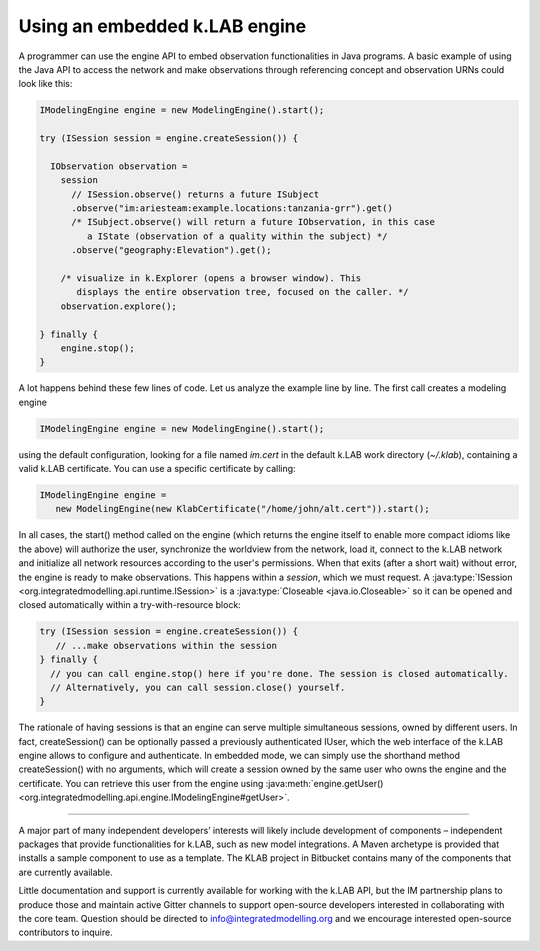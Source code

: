 Using an embedded k.LAB engine
==============================

A programmer can use the engine API to embed observation functionalities in Java programs. A basic example of using the Java API to access the network and make observations through referencing concept and observation URNs could look like this:

.. code-block:: java

    IModelingEngine engine = new ModelingEngine().start();

    try (ISession session = engine.createSession()) {
      
      IObservation observation = 
        session
          // ISession.observe() returns a future ISubject
          .observe("im:ariesteam:example.locations:tanzania-grr").get()
          /* ISubject.observe() will return a future IObservation, in this case 
             a IState (observation of a quality within the subject) */
          .observe("geography:Elevation").get();

        /* visualize in k.Explorer (opens a browser window). This
           displays the entire observation tree, focused on the caller. */
        observation.explore();

    } finally {
        engine.stop();
    }

A lot happens behind these few lines of code. Let us analyze the example line by line. The first call creates a modeling engine

.. code-block:: java

    IModelingEngine engine = new ModelingEngine().start();

using the default configuration, looking for a file named `im.cert` in the default k.LAB work directory (`~/.klab`), containing a valid k.LAB certificate. You can use a specific certificate by calling:

.. code-block:: java

    IModelingEngine engine = 
       new ModelingEngine(new KlabCertificate("/home/john/alt.cert")).start();

In all cases, the start() method called on the engine (which returns the engine itself to enable more compact idioms like the above) will authorize the user, synchronize the worldview from the network, load it, connect to the k.LAB network and initialize all network
resources according to the user's permissions. When that exits (after a short wait) without error, the engine is ready to make observations. This happens within a *session*, which we must request. A :java:type:`ISession <org.integratedmodelling.api.runtime.ISession>` is a :java:type:`Closeable <java.io.Closeable>` so it can be opened and closed automatically within a try-with-resource block:

.. code-block:: java

    try (ISession session = engine.createSession()) {
       // ...make observations within the session
    } finally {
      // you can call engine.stop() here if you're done. The session is closed automatically.
      // Alternatively, you can call session.close() yourself.
    }

The rationale of having sessions is that an engine can serve multiple simultaneous sessions, owned by different users. In fact, createSession() can be optionally passed a previously authenticated IUser, which the web interface of the k.LAB engine allows to configure and authenticate. In embedded mode, we can simply use the shorthand method createSession() with no arguments, which will create a session owned by the same user who owns the engine and the certificate. You can retrieve this user from the engine using :java:meth:`engine.getUser() <org.integratedmodelling.api.engine.IModelingEngine#getUser>`.

.....

A major part of many independent developers’ interests will likely include development of components – independent packages that provide functionalities for k.LAB, such as new model integrations. A Maven archetype is provided that installs a sample component to use as a template. The KLAB project in Bitbucket contains many of the components that are currently available.

Little documentation and support is currently available for working with the k.LAB API, but the IM partnership plans to produce those and maintain active Gitter channels to support open-source developers interested in collaborating with the core team. Question should be directed to info@integratedmodelling.org and we encourage interested open-source contributors to inquire.
